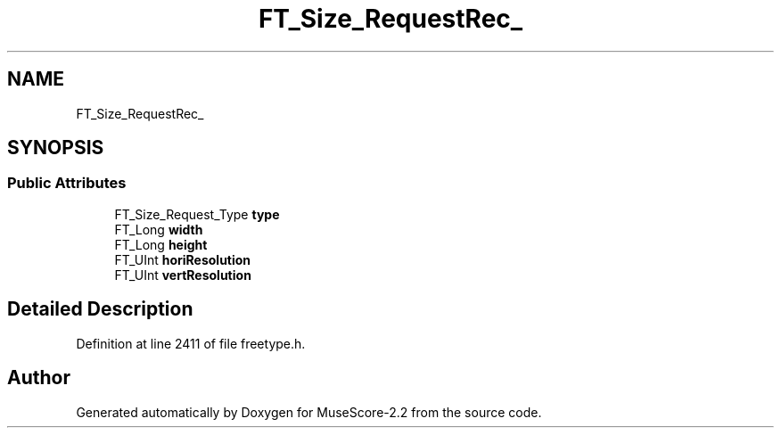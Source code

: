.TH "FT_Size_RequestRec_" 3 "Mon Jun 5 2017" "MuseScore-2.2" \" -*- nroff -*-
.ad l
.nh
.SH NAME
FT_Size_RequestRec_
.SH SYNOPSIS
.br
.PP
.SS "Public Attributes"

.in +1c
.ti -1c
.RI "FT_Size_Request_Type \fBtype\fP"
.br
.ti -1c
.RI "FT_Long \fBwidth\fP"
.br
.ti -1c
.RI "FT_Long \fBheight\fP"
.br
.ti -1c
.RI "FT_UInt \fBhoriResolution\fP"
.br
.ti -1c
.RI "FT_UInt \fBvertResolution\fP"
.br
.in -1c
.SH "Detailed Description"
.PP 
Definition at line 2411 of file freetype\&.h\&.

.SH "Author"
.PP 
Generated automatically by Doxygen for MuseScore-2\&.2 from the source code\&.
